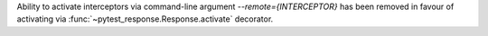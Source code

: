 Ability to activate interceptors via command-line argument `--remote={INTERCEPTOR}` has been removed in favour of activating via :func:`~pytest_response.Response.activate` decorator.
